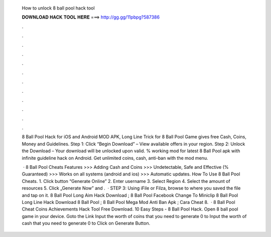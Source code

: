   How to unlock 8 ball pool hack tool
  
  
  
  𝐃𝐎𝐖𝐍𝐋𝐎𝐀𝐃 𝐇𝐀𝐂𝐊 𝐓𝐎𝐎𝐋 𝐇𝐄𝐑𝐄 ===> http://gg.gg/11pbpg?587386
  
  
  
  .
  
  
  
  .
  
  
  
  .
  
  
  
  .
  
  
  
  .
  
  
  
  .
  
  
  
  .
  
  
  
  .
  
  
  
  .
  
  
  
  .
  
  
  
  .
  
  
  
  .
  
  8 Ball Pool Hack for iOS and Android MOD APK, Long Line Trick for 8 Ball Pool Game gives free Cash, Coins, Money and Guidelines. Step 1: Click “Begin Download” – View available offers in your region. Step 2: Unlock the Download – Your download will be unlocked upon valid. % working mod for latest 8 Ball Pool apk with infinite guideline hack on Android. Get unlimited coins, cash, anti-ban with the mod menu.
  
   · 8 Ball Pool Cheats Features >>> Adding Cash and Coins >>> Undetectable, Safe and Effective (% Guaranteed) >>> Works on all systems (android and ios) >>> Automatic updates. How To Use 8 Ball Pool Cheats. 1. Click button “Generate Online” 2. Enter username 3. Select Region 4. Select the amount of resources 5. Click „Generate Now” and .  · STEP 3: Using iFile or Filza, browse to where you saved the  file and tap on it. 8 Ball Pool Long Aim Hack Download ; 8 Ball Pool Facebook Change To Miniclip  8 Ball Pool Long Line Hack Download  8 Ball Pool  ; 8 Ball Pool Mega Mod Anti Ban Apk ; Cara Cheat 8.  ·  8 Ball Pool Cheat Coins Achievements Hack Tool Free Download. 10 Easy Steps - 8 Ball Pool Hack. Open 8 ball pool game in your device. Goto the Link Input the worth of coins that you need to generate 0 to Input the worth of cash that you need to generate 0 to Click on Generate Button.
